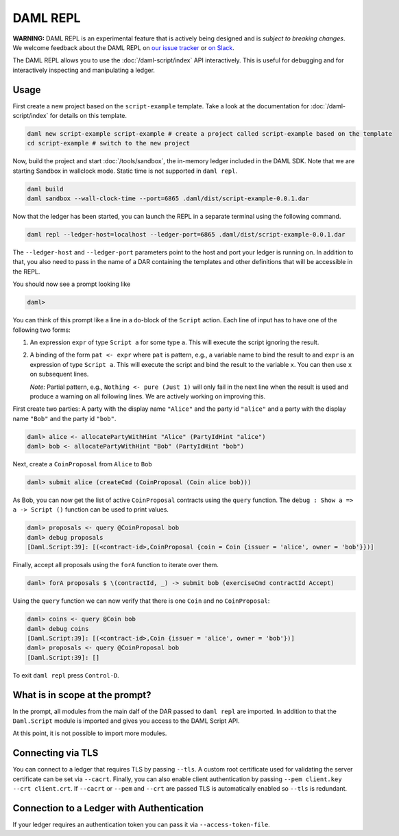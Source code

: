 .. Copyright (c) 2020 The DAML Authors. All rights reserved.
.. SPDX-License-Identifier: Apache-2.0

DAML REPL
###########

**WARNING:** DAML REPL is an experimental feature that is actively
being designed and is *subject to breaking changes*.
We welcome feedback about the DAML REPL on
`our issue tracker <https://github.com/digital-asset/daml/issues/new>`_
or `on Slack <https://hub.daml.com/slack/>`_.

The DAML REPL allows you to use the :doc:`/daml-script/index` API
interactively. This is useful for debugging and for interactively
inspecting and manipulating a ledger.

Usage
=====

First create a new project based on the ``script-example``
template. Take a look at the documentation for
:doc:`/daml-script/index` for details on this template.

.. code-block:: sh

   daml new script-example script-example # create a project called script-example based on the template
   cd script-example # switch to the new project

Now, build the project and start :doc:`/tools/sandbox`, the in-memory
ledger included in the DAML SDK. Note that we are starting Sandbox in
wallclock mode. Static time is not supported in ``daml repl``.

.. code-block:: sh

   daml build
   daml sandbox --wall-clock-time --port=6865 .daml/dist/script-example-0.0.1.dar

Now that the ledger has been started, you can launch the REPL in a
separate terminal using the following command.

.. code-block:: sh

   daml repl --ledger-host=localhost --ledger-port=6865 .daml/dist/script-example-0.0.1.dar

The ``--ledger-host`` and ``--ledger-port`` parameters point to the
host and port your ledger is running on. In addition to that, you also
need to pass in the name of a DAR containing the templates and other
definitions that will be accessible in the REPL.

You should now see a prompt looking like

.. code-block:: none

   daml>

You can think of this prompt like a line in a ``do``-block of the
``Script`` action. Each line of input has to have one of the following
two forms:

1. An expression ``expr`` of type ``Script a`` for some type ``a``. This
   will execute the script ignoring the result.

2. A binding of the form ``pat <- expr`` where ``pat`` is pattern, e.g.,
   a variable name to bind the result to
   and ``expr`` is an expression of type ``Script a``.
   This will execute the script and bind the result to the variable ``x``. You
   can then use ``x`` on subsequent lines.

   *Note:* Partial pattern, e.g., ``Nothing <- pure (Just 1)`` will only
   fail in the next line when the result is used and produce a warning
   on all following lines. We are actively working on improving this.

First create two parties: A party with the display name ``"Alice"``
and the party id ``"alice"`` and a party with the display name
``"Bob"`` and the party id ``"bob"``.

.. code-block:: none

   daml> alice <- allocatePartyWithHint "Alice" (PartyIdHint "alice")
   daml> bob <- allocatePartyWithHint "Bob" (PartyIdHint "bob")

Next, create a ``CoinProposal`` from ``Alice`` to ``Bob``

.. code-block:: none

   daml> submit alice (createCmd (CoinProposal (Coin alice bob)))

As Bob, you can now get the list of active ``CoinProposal`` contracts
using the ``query`` function. The ``debug : Show a => a -> Script ()``
function can be used to print values.

.. code-block:: none

   daml> proposals <- query @CoinProposal bob
   daml> debug proposals
   [Daml.Script:39]: [(<contract-id>,CoinProposal {coin = Coin {issuer = 'alice', owner = 'bob'}})]

Finally, accept all proposals using the ``forA`` function to iterate
over them.

.. code-block:: none

   daml> forA proposals $ \(contractId, _) -> submit bob (exerciseCmd contractId Accept)

Using the ``query`` function we can now verify that there is one
``Coin`` and no ``CoinProposal``:

.. code-block:: none

   daml> coins <- query @Coin bob
   daml> debug coins
   [Daml.Script:39]: [(<contract-id>,Coin {issuer = 'alice', owner = 'bob'})]
   daml> proposals <- query @CoinProposal bob
   [Daml.Script:39]: []

To exit ``daml repl`` press ``Control-D``.


What is in scope at the prompt?
===============================

In the prompt, all modules from the main dalf of the DAR passed to
``daml repl`` are imported. In addition to that the ``Daml.Script``
module is imported and gives you access to the DAML Script API.

At this point, it is not possible to import more modules.

Connecting via TLS
==================

You can connect to a ledger that requires TLS by passing ``--tls``.  A
custom root certificate used for validating the server certificate can
be set via ``--cacrt``. Finally, you can also enable client
authentication by passing ``--pem client.key --crt client.crt``. If
``--cacrt`` or ``--pem`` and ``--crt`` are passed TLS is automatically
enabled so ``--tls`` is redundant.

Connection to a Ledger with Authentication
==========================================

If your ledger requires an authentication token you can pass it via
``--access-token-file``.
